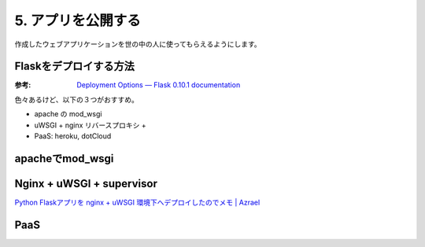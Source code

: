 ===================
5. アプリを公開する  
===================
作成したウェブアプリケーションを世の中の人に使ってもらえるようにします。


Flaskをデプロイする方法
=======================

:参考: `Deployment Options — Flask 0.10.1 documentation <http://flask.pocoo.org/docs/deploying/>`_

色々あるけど、以下の３つがおすすめ。

* apache の mod_wsgi
* uWSGI + nginx リバースプロキシ + 
* PaaS: heroku, dotCloud



apacheでmod_wsgi
================


Nginx + uWSGI + supervisor
==========================


`Python Flaskアプリを nginx + uWSGI 環境下へデプロイしたのでメモ | Azrael <http://zafiel.wingall.com/archives/7513>`_


PaaS
=====



